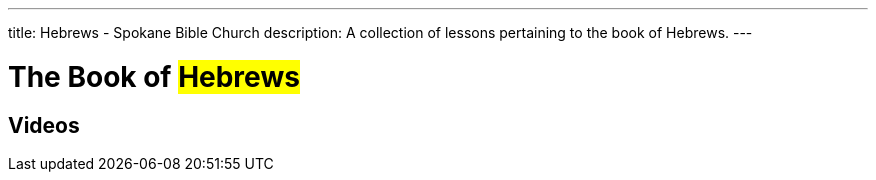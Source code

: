 ---
title: Hebrews - Spokane Bible Church
description: A collection of lessons pertaining to the book of Hebrews.
---

= The Book of #Hebrews#

== Videos